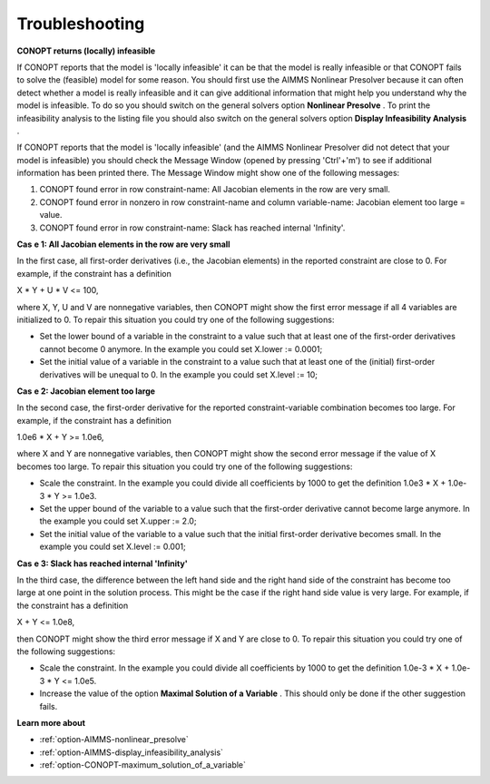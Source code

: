 

.. _CONOPT_Troubleshooting:


Troubleshooting
===============

**CONOPT returns (locally) infeasible** 

If CONOPT reports that the model is 'locally infeasible' it can be that the model is really infeasible or that CONOPT fails to solve the (feasible) model for some reason. You should first use the AIMMS Nonlinear Presolver because it can often detect whether a model is really infeasible and it can give additional information that might help you understand why the model is infeasible. To do so you should switch on the general solvers option **Nonlinear Presolve** . To print the infeasibility analysis to the listing file you should also switch on the general solvers option **Display Infeasibility Analysis** .



If CONOPT reports that the model is 'locally infeasible' (and the AIMMS Nonlinear Presolver did not detect that your model is infeasible) you should check the Message Window (opened by pressing 'Ctrl'+'m') to see if additional information has been printed there. The Message Window might show one of the following messages:



1.	CONOPT found error in row constraint-name: All Jacobian elements in the row are very small.

2.	CONOPT found error in nonzero in row constraint-name and column variable-name: Jacobian element too large = value.

3.	CONOPT found error in row constraint-name: Slack has reached internal 'Infinity'.



**Cas** **e 1: All Jacobian elements in the row are very small** 

In the first case, all first-order derivatives (i.e., the Jacobian elements) in the reported constraint are close to 0. For example, if the constraint has a definition



X * Y + U * V <= 100,



where X, Y, U and V are nonnegative variables, then CONOPT might show the first error message if all 4 variables are initialized to 0. To repair this situation you could try one of the following suggestions:




*   Set the lower bound of a variable in the constraint to a value such that at least one of the first-order derivatives cannot become 0 anymore. In the example you could set X.lower := 0.0001;
*   Set the initial value of a variable in the constraint to a value such that at least one of the (initial) first-order derivatives will be unequal to 0. In the example you could set X.level := 10;



**Cas** **e 2: Jacobian element too large** 

In the second case, the first-order derivative for the reported constraint-variable combination becomes too large. For example, if the constraint has a definition



1.0e6 * X + Y >= 1.0e6,



where X and Y are nonnegative variables, then CONOPT might show the second error message if the value of X becomes too large. To repair this situation you could try one of the following suggestions:




*   Scale the constraint. In the example you could divide all coefficients by 1000 to get the definition 1.0e3 * X + 1.0e-3 * Y >= 1.0e3.
*   Set the upper bound of the variable to a value such that the first-order derivative cannot become large anymore. In the example you could set X.upper := 2.0;
*   Set the initial value of the variable to a value such that the initial first-order derivative becomes small. In the example you could set X.level := 0.001;



**Cas** **e 3: Slack has reached internal 'Infinity'** 

In the third case, the difference between the left hand side and the right hand side of the constraint has become too large at one point in the solution process. This might be the case if the right hand side value is very large. For example, if the constraint has a definition



X + Y <= 1.0e8,



then CONOPT might show the third error message if X and Y are close to 0. To repair this situation you could try one of the following suggestions:




*   Scale the constraint. In the example you could divide all coefficients by 1000 to get the definition 1.0e-3 * X + 1.0e-3 * Y <= 1.0e5.
*   Increase the value of the option **Maximal Solution of a Variable** . This should only be done if the other suggestion fails.



**Learn more about** 

*	:ref:`option-AIMMS-nonlinear_presolve` 
*	:ref:`option-AIMMS-display_infeasibility_analysis` 
*	:ref:`option-CONOPT-maximum_solution_of_a_variable` 



